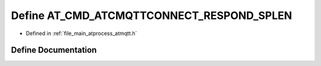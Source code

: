 .. _exhale_define_atmqtt_8h_1a3381b9aae129cf970ab8c9f875383e0b:

Define AT_CMD_ATCMQTTCONNECT_RESPOND_SPLEN
==========================================

- Defined in :ref:`file_main_atprocess_atmqtt.h`


Define Documentation
--------------------


.. doxygendefine:: AT_CMD_ATCMQTTCONNECT_RESPOND_SPLEN
